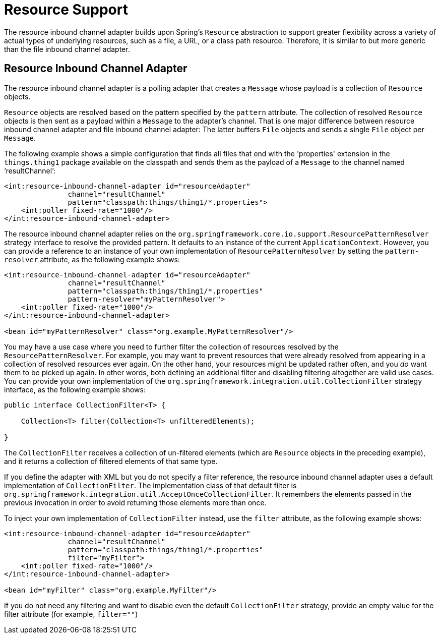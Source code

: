 [[resource]]
= Resource Support

The resource inbound channel adapter builds upon Spring's `Resource` abstraction to support greater flexibility across a variety of actual types of underlying resources, such as a file, a URL, or a class path resource.
Therefore, it is similar to but more generic than the file inbound channel adapter.

[[resource-inbound-channel-adapter]]
== Resource Inbound Channel Adapter

The resource inbound channel adapter is a polling adapter that creates a `Message` whose payload is a collection of `Resource` objects.

`Resource` objects are resolved based on the pattern specified by the `pattern` attribute.
The collection of resolved `Resource` objects is then sent as a payload within a `Message` to the adapter's channel.
That is one major difference between resource inbound channel adapter and file inbound channel adapter: The latter buffers `File` objects and sends a single `File` object per `Message`.

The following example shows a simple configuration that finds all files that end with the 'properties' extension in the `things.thing1` package available on the classpath and sends them as the payload of a `Message` to the channel named '`resultChannel`':

====
[source,xml]
----
<int:resource-inbound-channel-adapter id="resourceAdapter"
               channel="resultChannel"
               pattern="classpath:things/thing1/*.properties">
    <int:poller fixed-rate="1000"/>
</int:resource-inbound-channel-adapter>
----
====

The resource inbound channel adapter relies on the `org.springframework.core.io.support.ResourcePatternResolver` strategy interface to resolve the provided pattern.
It defaults to an instance of the current `ApplicationContext`.
However, you can provide a reference to an instance of your own implementation of `ResourcePatternResolver` by setting the `pattern-resolver` attribute, as the following example shows:

====
[source,xml]
----
<int:resource-inbound-channel-adapter id="resourceAdapter"
               channel="resultChannel"
               pattern="classpath:things/thing1/*.properties"
               pattern-resolver="myPatternResolver">
    <int:poller fixed-rate="1000"/>
</int:resource-inbound-channel-adapter>

<bean id="myPatternResolver" class="org.example.MyPatternResolver"/>
----
====

You may have a use case where you need to further filter the collection of resources resolved by the `ResourcePatternResolver`.
For example, you may want to prevent resources that were already resolved from appearing in a collection of resolved resources ever again.
On the other hand, your resources might be updated rather often, and you _do_ want them to be picked up again.
In other words, both defining an additional filter and disabling filtering altogether are valid use cases.
You can provide your own implementation of the `org.springframework.integration.util.CollectionFilter` strategy interface, as the following example shows:

====
[source,java]
----
public interface CollectionFilter<T> {

    Collection<T> filter(Collection<T> unfilteredElements);

}
----
====

The `CollectionFilter` receives a collection of un-filtered elements (which are `Resource` objects in the preceding example), and it returns a collection of filtered elements of that same type.

If you define the adapter with XML but you do not specify a filter reference, the resource inbound channel adapter uses a default implementation of `CollectionFilter`.
The implementation class of that default filter is `org.springframework.integration.util.AcceptOnceCollectionFilter`.
It remembers the elements passed in the previous invocation in order to avoid returning those elements more than once.

To inject your own implementation of `CollectionFilter` instead, use the `filter` attribute, as the following example shows:

====
[source,xml]
----
<int:resource-inbound-channel-adapter id="resourceAdapter"
               channel="resultChannel"
               pattern="classpath:things/thing1/*.properties"
               filter="myFilter">
    <int:poller fixed-rate="1000"/>
</int:resource-inbound-channel-adapter>

<bean id="myFilter" class="org.example.MyFilter"/>
----
====

If you do not need any filtering and want to disable even the default `CollectionFilter` strategy, provide an empty value for the filter attribute (for example, `filter=""`)
